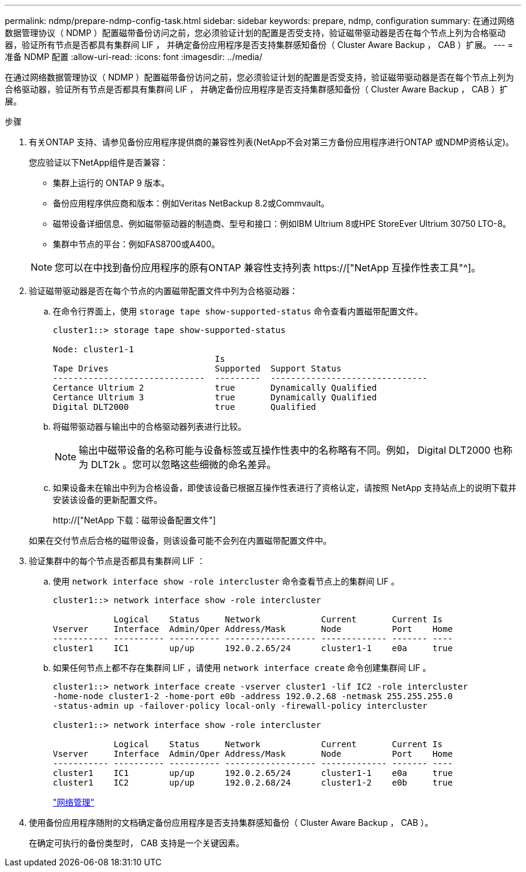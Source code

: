 ---
permalink: ndmp/prepare-ndmp-config-task.html 
sidebar: sidebar 
keywords: prepare, ndmp, configuration 
summary: 在通过网络数据管理协议（ NDMP ）配置磁带备份访问之前，您必须验证计划的配置是否受支持，验证磁带驱动器是否在每个节点上列为合格驱动器，验证所有节点是否都具有集群间 LIF ， 并确定备份应用程序是否支持集群感知备份（ Cluster Aware Backup ， CAB ）扩展。 
---
= 准备 NDMP 配置
:allow-uri-read: 
:icons: font
:imagesdir: ../media/


[role="lead"]
在通过网络数据管理协议（ NDMP ）配置磁带备份访问之前，您必须验证计划的配置是否受支持，验证磁带驱动器是否在每个节点上列为合格驱动器，验证所有节点是否都具有集群间 LIF ， 并确定备份应用程序是否支持集群感知备份（ Cluster Aware Backup ， CAB ）扩展。

.步骤
. 有关ONTAP 支持、请参见备份应用程序提供商的兼容性列表(NetApp不会对第三方备份应用程序进行ONTAP 或NDMP资格认定)。
+
您应验证以下NetApp组件是否兼容：

+
--
** 集群上运行的 ONTAP 9 版本。
** 备份应用程序供应商和版本：例如Veritas NetBackup 8.2或Commvault。
** 磁带设备详细信息、例如磁带驱动器的制造商、型号和接口：例如IBM Ultrium 8或HPE StoreEver Ultrium 30750 LTO-8。
** 集群中节点的平台：例如FAS8700或A400。


--
+

NOTE: 您可以在中找到备份应用程序的原有ONTAP 兼容性支持列表 https://["NetApp 互操作性表工具"^]。

. 验证磁带驱动器是否在每个节点的内置磁带配置文件中列为合格驱动器：
+
.. 在命令行界面上，使用 `storage tape show-supported-status` 命令查看内置磁带配置文件。
+
....
cluster1::> storage tape show-supported-status

Node: cluster1-1
                                Is
Tape Drives                     Supported  Support Status
------------------------------  ---------  -------------------------------
Certance Ultrium 2              true       Dynamically Qualified
Certance Ultrium 3              true       Dynamically Qualified
Digital DLT2000                 true       Qualified
....
.. 将磁带驱动器与输出中的合格驱动器列表进行比较。
+
[NOTE]
====
输出中磁带设备的名称可能与设备标签或互操作性表中的名称略有不同。例如， Digital DLT2000 也称为 DLT2k 。您可以忽略这些细微的命名差异。

====
.. 如果设备未在输出中列为合格设备，即使该设备已根据互操作性表进行了资格认定，请按照 NetApp 支持站点上的说明下载并安装该设备的更新配置文件。
+
http://["NetApp 下载：磁带设备配置文件"]

+
如果在交付节点后合格的磁带设备，则该设备可能不会列在内置磁带配置文件中。



. 验证集群中的每个节点是否都具有集群间 LIF ：
+
.. 使用 `network interface show -role intercluster` 命令查看节点上的集群间 LIF 。
+
[listing]
----
cluster1::> network interface show -role intercluster

            Logical    Status     Network            Current       Current Is
Vserver     Interface  Admin/Oper Address/Mask       Node          Port    Home
----------- ---------- ---------- ------------------ ------------- ------- ----
cluster1    IC1        up/up      192.0.2.65/24      cluster1-1    e0a     true
----
.. 如果任何节点上都不存在集群间 LIF ，请使用 `network interface create` 命令创建集群间 LIF 。
+
[listing]
----
cluster1::> network interface create -vserver cluster1 -lif IC2 -role intercluster
-home-node cluster1-2 -home-port e0b -address 192.0.2.68 -netmask 255.255.255.0
-status-admin up -failover-policy local-only -firewall-policy intercluster

cluster1::> network interface show -role intercluster

            Logical    Status     Network            Current       Current Is
Vserver     Interface  Admin/Oper Address/Mask       Node          Port    Home
----------- ---------- ---------- ------------------ ------------- ------- ----
cluster1    IC1        up/up      192.0.2.65/24      cluster1-1    e0a     true
cluster1    IC2        up/up      192.0.2.68/24      cluster1-2    e0b     true
----
+
link:../networking/index.html["网络管理"]



. 使用备份应用程序随附的文档确定备份应用程序是否支持集群感知备份（ Cluster Aware Backup ， CAB ）。
+
在确定可执行的备份类型时， CAB 支持是一个关键因素。


